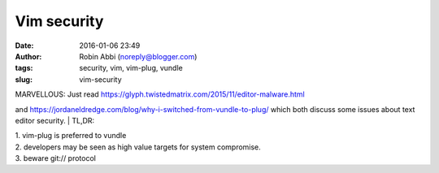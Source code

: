Vim security
############
:date: 2016-01-06 23:49
:author: Robin Abbi (noreply@blogger.com)
:tags: security, vim, vim-plug, vundle
:slug: vim-security

| MARVELLOUS: Just read https://glyph.twistedmatrix.com/2015/11/editor-malware.html

and https://jordaneldredge.com/blog/why-i-switched-from-vundle-to-plug/
which both discuss some issues about text editor security.
| TL,DR:

| 1. vim-plug is preferred to vundle

| 2. developers may be seen as high value targets for system compromise.

| 3. beware git:// protocol
